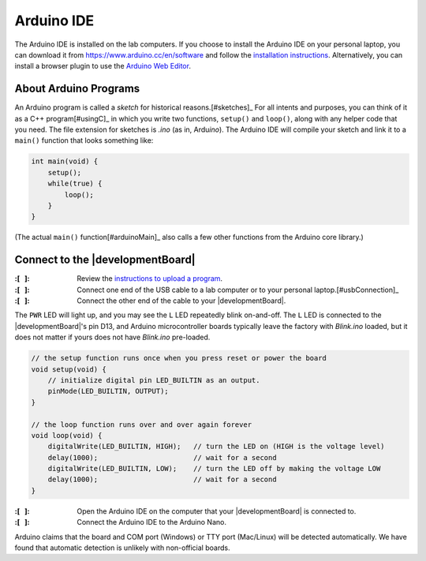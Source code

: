 Arduino IDE
-----------

The Arduino IDE is installed on the lab computers.
If you choose to install the Arduino IDE on your personal laptop, you can download it from https://www.arduino.cc/en/software
and follow the `installation instructions <https://docs.arduino.cc/software/ide-v2/tutorials/getting-started/ide-v2-downloading-and-installing>`_.
Alternatively, you can install a browser plugin to use the `Arduino Web Editor <https://docs.arduino.cc/arduino-cloud/getting-started/getting-started-web-editor>`_.

About Arduino Programs
""""""""""""""""""""""

An Arduino program is called a *sketch* for historical reasons.\ [#sketches]_
For all intents and purposes, you can think of it as a C++ program\ [#usingC]_ in which you write two functions, ``setup()`` and ``loop()``, along with any helper code that you need.
The file extension for sketches is *.ino* (as in, Ardu\ *ino*).
The Arduino IDE will compile your sketch and link it to a ``main()`` function that looks something like:

.. code-block:: c

    int main(void) {
        setup();
        while(true) {
            loop();
        }
    }

(The actual ``main()`` function\ [#arduinoMain]_ also calls a few other functions from the Arduino core library.)

Connect to the |developmentBoard|
"""""""""""""""""""""""""""""""""

:\:[   ]: Review the `instructions to upload a program <https://docs.arduino.cc/software/ide-v2/tutorials/getting-started/ide-v2-uploading-a-sketch>`_.

:\:[   ]: Connect one end of the USB cable to a lab computer or to your personal laptop.\ [#usbConnection]_

:\:[   ]: Connect the other end of the cable to your |developmentBoard|.


The ``PWR`` LED will light up, and you may see the ``L`` LED repeatedly blink on-and-off.
The ``L`` LED is connected to the |developmentBoard|'s pin D13, and Arduino microcontroller boards typically leave the factory with *Blink.ino* loaded, but it does not matter if yours does not have *Blink.ino* pre-loaded.

.. code-block:: cpp

    // the setup function runs once when you press reset or power the board
    void setup(void) {
        // initialize digital pin LED_BUILTIN as an output.
        pinMode(LED_BUILTIN, OUTPUT);
    }

    // the loop function runs over and over again forever
    void loop(void) {
        digitalWrite(LED_BUILTIN, HIGH);   // turn the LED on (HIGH is the voltage level)
        delay(1000);                       // wait for a second
        digitalWrite(LED_BUILTIN, LOW);    // turn the LED off by making the voltage LOW
        delay(1000);                       // wait for a second
    }


:\:[   ]: Open the Arduino IDE on the computer that your |developmentBoard| is connected to.

:\:[   ]: Connect the Arduino IDE to the Arduino Nano.


Arduino claims that the board and COM port (Windows) or TTY port (Mac/Linux) will be detected automatically.
We have found that automatic detection is unlikely with non-official boards.

